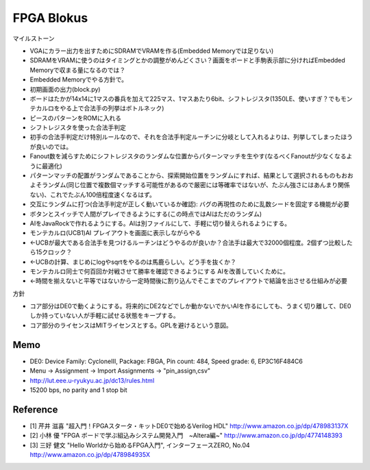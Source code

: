 =============
 FPGA Blokus
=============

マイルストーン

- VGAにカラー出力を出すためにSDRAMでVRAMを作る(Embedded Memoryでは足りない)
- SDRAMをVRAMに使うのはタイミングとかの調整がめんどくさい？画面をボードと手駒表示部に分ければEmbedded Memoryで収まる量になるのでは？
- Embedded Memoryでやる方針で。

- 初期画面の出力(block.py)
- ボードはたかが14x14に1マスの番兵を加えて225マス、1マスあたり6bit、シフトレジスタ(1350LE、使いすぎ？でもモンテカルロをやる上で合法手の列挙はボトルネック)
- ピースのパターンをROMに入れる
- シフトレジスタを使った合法手判定
- 初手の合法手判定だけ特別ルールなので、それを合法手判定ルーチンに分岐として入れるよりは、列挙してしまったほうが良いのでは。
- Fanout数を減らすためにシフトレジスタのランダムな位置からパターンマッチを生やす(なるべくFanoutが少なくなるように最適化)
- パターンマッチの配置がランダムであることから、探索開始位置をランダムにすれば、結果として選択されるものもおおよそランダム(同じ位置で複数個マッチする可能性があるので厳密には等確率ではないが、たぶん強さにはあんまり関係ない)、これでたぶん100倍程度速くなるはず。
- 交互にランダムに打つ(合法手判定が正しく動いているか確認): バグの再現性のために乱数シードを固定する機能が必要
- ボタンとスイッチで人間がプレイできるようにする(この時点ではAIはただのランダム)
- AIをJavaRockで作れるようにする。AIは別ファイルにして、手軽に切り替えられるようにする。
- モンテカルロ(UCB1)AI プレイアウトを画面に表示しながらやる
- ←UCBが最大である合法手を見つけるルーチンはどうやるのが良いか？合法手は最大で32000個程度。2個ずつ比較したら15クロック？
- ←UCBの計算、まじめにlogやsqrtをやるのは馬鹿らしい。どう手を抜くか？
- モンテカルロ同士で何百回か対戦させて勝率を確認できるようにする AIを改善していくために。
- ←時間を揃えないと平等ではないから一定時間後に割り込んでそこまでのプレイアウトで結論を出させる仕組みが必要

方針

- コア部分はDE0で動くようにする。将来的にDE2などでしか動かないでかいAIを作るにしても、うまく切り離して、DE0しか持っていない人が手軽に試せる状態をキープする。
- コア部分のライセンスはMITライセンスとする。GPLを避けるという意図。

Memo
====

- DE0:  Device Family: CycloneIII, Package: FBGA, Pin count: 484, Speed grade: 6, EP3C16F484C6
- Menu -> Assignment -> Import Assignments -> "pin_assign,csv"
- http://lut.eee.u-ryukyu.ac.jp/dc13/rules.html
- 15200 bps, no parity and 1 stop bit


Reference
=========

- [1] 芹井 滋喜 "超入門！FPGAスタータ・キットDE0で始めるVerilog HDL"
  http://www.amazon.co.jp/dp/478983137X
- [2] 小林 優 "FPGA ボードで学ぶ組込みシステム開発入門　~Altera編~"
  http://www.amazon.co.jp/dp/4774148393
- [3] 三好 健文 "Hello Worldから始めるFPGA入門", インターフェースZERO, No.04
  http://www.amazon.co.jp/dp/478984935X
